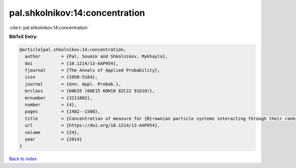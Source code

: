 pal.shkolnikov:14:concentration
===============================

:cite:t:`pal.shkolnikov:14:concentration`

**BibTeX Entry:**

.. code-block:: bibtex

   @article{pal.shkolnikov:14:concentration,
     author        = {Pal, Soumik and Shkolnikov, Mykhaylo},
     doi           = {10.1214/13-AAP954},
     fjournal      = {The Annals of Applied Probability},
     issn          = {1050-5164},
     journal       = {Ann. Appl. Probab.},
     mrclass       = {60K35 (60E15 60H10 82C22 91G10)},
     mrnumber      = {3211002},
     number        = {4},
     pages         = {1482--1508},
     title         = {Concentration of measure for {B}rownian particle systems interacting through their ranks},
     url           = {https://doi.org/10.1214/13-AAP954},
     volume        = {24},
     year          = {2014}
   }

`Back to index <../By-Cite-Keys.html>`_
